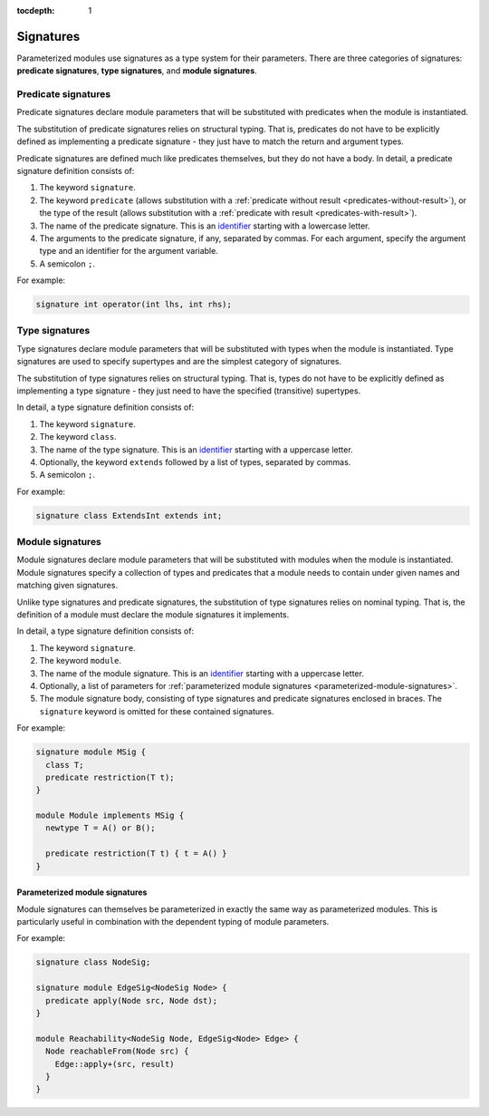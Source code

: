 :tocdepth: 1

.. index:: signature

.. _signatures:

Signatures
##########

Parameterized modules use signatures as a type system for their parameters.
There are three categories of signatures: **predicate signatures**, **type signatures**, and **module signatures**.

Predicate signatures
====================

Predicate signatures declare module parameters that will be substituted with predicates when the module is instantiated.

The substitution of predicate signatures relies on structural typing. That is, predicates do not have to be explicitly
defined as implementing a predicate signature - they just have to match the return and argument types.

Predicate signatures are defined much like predicates themselves, but they do not have a body.
In detail, a predicate signature definition consists of:

#. The keyword ``signature``.
#. The keyword ``predicate`` (allows substitution with a :ref:`predicate without result <predicates-without-result>`),
   or the type of the result (allows substitution with a :ref:`predicate with result <predicates-with-result>`).
#. The name of the predicate signature. This is an `identifier <https://codeql.github.com/docs/ql-language-reference/ql-language-specification/#identifiers>`_
   starting with a lowercase letter.
#. The arguments to the predicate signature, if any, separated by commas.
   For each argument, specify the argument type and an identifier for the argument variable.
#. A semicolon ``;``.

For example:

.. code-block:: ql

    signature int operator(int lhs, int rhs);

Type signatures
===============

Type signatures declare module parameters that will be substituted with types when the module is instantiated.
Type signatures are used to specify supertypes and are the simplest category of signatures.

The substitution of type signatures relies on structural typing. That is, types do not have to be explicitly defined as
implementing a type signature - they just need to have the specified (transitive) supertypes.

In detail, a type signature definition consists of:

#. The keyword ``signature``.
#. The keyword ``class``.
#. The name of the type signature. This is an `identifier <https://codeql.github.com/docs/ql-language-reference/ql-language-specification/#identifiers>`_
   starting with a uppercase letter.
#. Optionally, the keyword ``extends`` followed by a list of types, separated by commas.
#. A semicolon ``;``.

For example:

.. code-block:: ql

    signature class ExtendsInt extends int;

Module signatures
=================

Module signatures declare module parameters that will be substituted with modules when the module is instantiated.
Module signatures specify a collection of types and predicates that a module needs to contain under given names and
matching given signatures.

Unlike type signatures and predicate signatures, the substitution of type signatures relies on nominal typing.
That is, the definition of a module must declare the module signatures it implements.

In detail, a type signature definition consists of:

#. The keyword ``signature``.
#. The keyword ``module``.
#. The name of the module signature. This is an `identifier <https://codeql.github.com/docs/ql-language-reference/ql-language-specification/#identifiers>`_
   starting with a uppercase letter.
#. Optionally, a list of parameters for :ref:`parameterized module signatures <parameterized-module-signatures>`.
#. The module signature body, consisting of type signatures and predicate signatures enclosed in braces.
   The ``signature`` keyword is omitted for these contained signatures.

For example:

.. code-block:: ql

    signature module MSig {
      class T;
      predicate restriction(T t);
    }

    module Module implements MSig {
      newtype T = A() or B();

      predicate restriction(T t) { t = A() }
    }

.. _parameterized-module-signatures:

Parameterized module signatures
-------------------------------

Module signatures can themselves be parameterized in exactly the same way as parameterized modules.
This is particularly useful in combination with the dependent typing of module parameters.

For example:

.. code-block:: ql

    signature class NodeSig;

    signature module EdgeSig<NodeSig Node> {
      predicate apply(Node src, Node dst);
    }

    module Reachability<NodeSig Node, EdgeSig<Node> Edge> {
      Node reachableFrom(Node src) {
        Edge::apply+(src, result)
      }
    }
